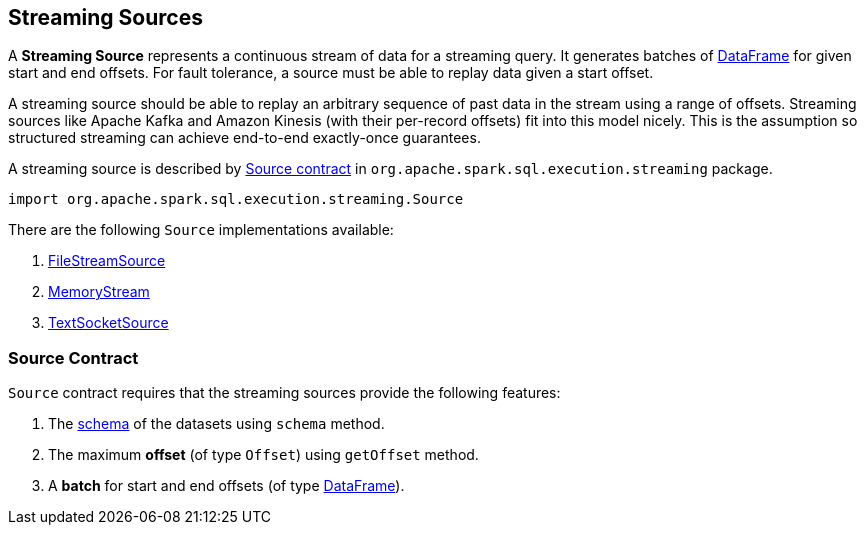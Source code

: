 == [[Source]] Streaming Sources

A *Streaming Source* represents a continuous stream of data for a streaming query. It generates batches of link:spark-sql-dataframe.adoc[DataFrame] for given start and end offsets. For fault tolerance, a source must be able to replay data given a start offset.

A streaming source should be able to replay an arbitrary sequence of past data in the stream using a range of offsets. Streaming sources like Apache Kafka and Amazon Kinesis (with their per-record offsets) fit into this model nicely. This is the assumption so structured streaming can achieve end-to-end exactly-once guarantees.

A streaming source is described by <<contract, Source contract>> in `org.apache.spark.sql.execution.streaming` package.

[source, scala]
----
import org.apache.spark.sql.execution.streaming.Source
----

There are the following `Source` implementations available:

1. link:spark-sql-streaming-FileStreamSource.adoc[FileStreamSource]

2. link:spark-sql-streaming-MemoryStream.adoc[MemoryStream]

3. link:spark-sql-streaming-TextSocketSource.adoc[TextSocketSource]

=== [[contract]] Source Contract

`Source` contract requires that the streaming sources provide the following features:

1. The link:spark-sql-schema.adoc[schema] of the datasets using `schema` method.

2. The maximum *offset* (of type `Offset`) using `getOffset` method.

3. A *batch* for start and end offsets (of type link:spark-sql-dataframe.adoc[DataFrame]).
